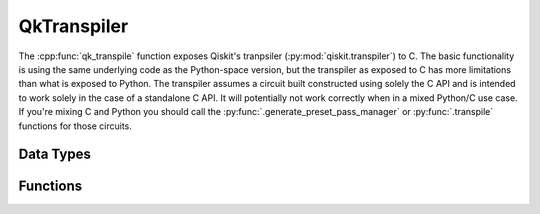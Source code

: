 ============
QkTranspiler
============

The :cpp:func:`qk_transpile` function exposes Qiskit's tranpsiler (:py:mod:`qiskit.transpiler`) to C.
The basic functionality is using the same underlying code as the Python-space version, but the transpiler as
exposed to C has more limitations than what is exposed to Python. The transpiler
assumes a circuit built constructed using solely the C API and is intended to
work solely in the case of a standalone C API. It will potentially not work
correctly when in a mixed Python/C use case. If you're mixing C and Python you
should call the :py:func:`.generate_preset_pass_manager` or
:py:func:`.transpile` functions for those circuits.

Data Types
==========

.. doxygenstruct:: QkTranspileResult
   :members:

.. doxygenstruct:: QkTranspileOptions
   :members:

Functions
=========

.. doxygengroup:: QkTranspiler
    :members:
    :content-only:
